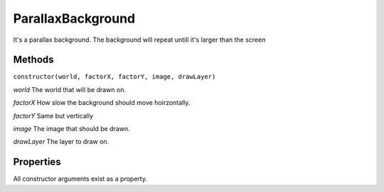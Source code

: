 .. _ParallaxBackground:

******************
ParallaxBackground
******************

It's a parallax background.
The background will repeat untill it's larger than the screen

Methods
#######
``constructor(world, factorX, factorY, image, drawLayer)``

*world* The world that will be drawn on.

*factorX* How slow the background should move hoirzontally.

*factorY* Same but vertically

*image* The image that should be drawn.

*drawLayer* The layer to draw on.

Properties
##########
All constructor arguments exist as a property.
